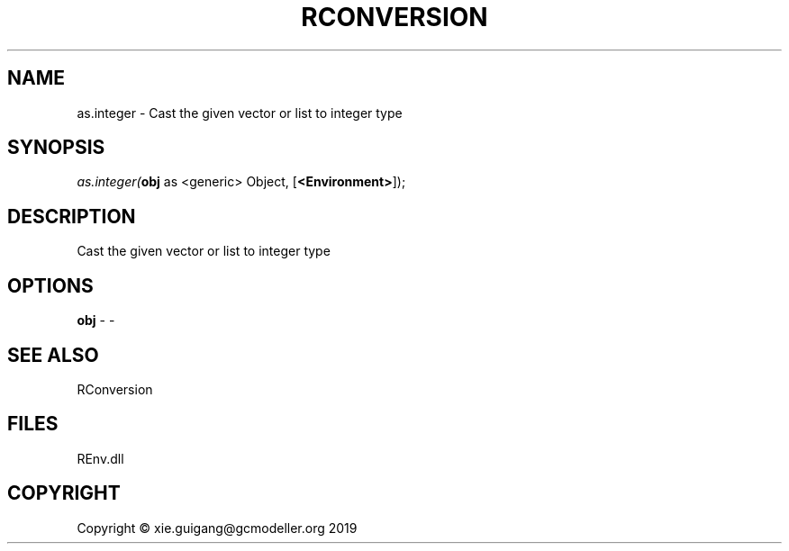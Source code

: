 .\" man page create by R# package system.
.TH RCONVERSION 1 2020-10-29 "as.integer" "as.integer"
.SH NAME
as.integer \- Cast the given vector or list to integer type
.SH SYNOPSIS
\fIas.integer(\fBobj\fR as <generic> Object, 
[\fB<Environment>\fR]);\fR
.SH DESCRIPTION
.PP
Cast the given vector or list to integer type
.PP
.SH OPTIONS
.PP
\fBobj\fB \fR\- -
.PP
.SH SEE ALSO
RConversion
.SH FILES
.PP
REnv.dll
.PP
.SH COPYRIGHT
Copyright © xie.guigang@gcmodeller.org 2019
